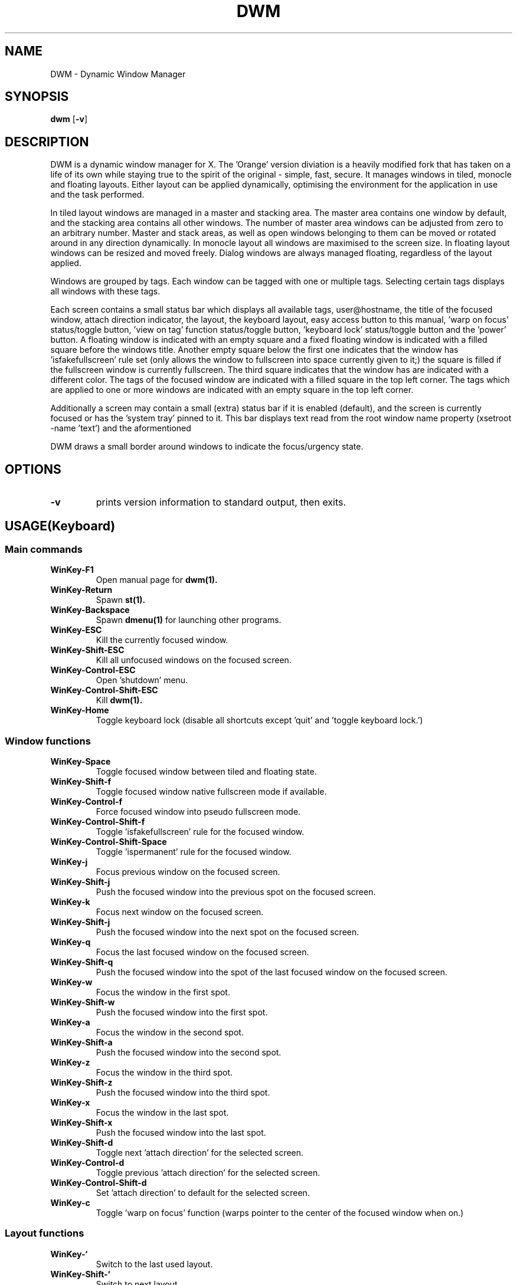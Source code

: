 .TH DWM 1 DWM\-VERSION
.SH NAME
DWM \- Dynamic Window Manager
.SH SYNOPSIS
.B dwm
.RB [ \-v ]
.SH DESCRIPTION
DWM is a dynamic window manager for X. The 'Orange' version diviation is a
heavily modified fork that has taken on a life of its own while staying true to
the spirit of the original - simple, fast, secure. It manages windows in tiled,
monocle and floating layouts. Either layout can be applied dynamically,
optimising the environment for the application in use and the task performed.
.P
In tiled layout windows are managed in a master and stacking area. The master
area contains one window by default, and the stacking area contains all other
windows. The number of master area windows can be adjusted from zero to an
arbitrary number. Master and stack areas, as well as open windows belonging
to them can be moved or rotated around in any direction dynamically. In monocle
layout all windows are maximised to the screen size. In floating layout windows
can be resized and moved freely. Dialog windows are always managed floating,
regardless of the layout applied.
.P
Windows are grouped by tags. Each window can be tagged with one or multiple
tags. Selecting certain tags displays all windows with these tags.
.P
Each screen contains a small status bar which displays all available tags,
user@hostname, the title of the focused window, attach direction indicator,
the layout, the keyboard layout, easy access button to this manual, 'warp on
focus' status/toggle button, 'view on tag' function status/toggle button, 'keyboard
lock' status/toggle button and the 'power' button. A floating window is indicated
with an empty square and a fixed floating window is indicated with a filled
square before the windows title. Another empty square below the first one indicates
that the window has 'isfakefullscreen' rule set (only allows the window to
fullscreen into space currently given to it;) the square is filled if the fullscreen
window is currently fullscreen. The third square indicates that the window has
'ispermanent' rule set (disallows closing of the window by DWM.) The selected tags
are indicated with a different color. The tags of the focused window are indicated
with a filled square in the top left corner.  The tags which are applied to one or
more windows are indicated with an empty square in the top left corner.
.P
Additionally a screen may contain a small (extra) status bar if it is enabled (default),
and the screen is currently focused or has the 'system tray' pinned to it. This bar displays 
text read from the root window name property (xsetroot -name 'text') and the aformentioned
'system tray,' built into DWM to accomodate programs that can be minimized to tray.
.P
DWM draws a small border around windows to indicate the focus/urgency state.
.SH OPTIONS
.TP
.B \-v
prints version information to standard output, then exits.
.SH USAGE(Keyboard)
.SS Main commands
.TP
.B WinKey\-F1
Open manual page for
.BR dwm(1).
.TP
.B WinKey\-Return
Spawn
.BR st(1).
.TP
.B WinKey\-Backspace
Spawn
.BR dmenu(1)
for launching other programs.
.TP
.B WinKey\-ESC
Kill the currently focused window.
.TP
.B WinKey\-Shift\-ESC
Kill all unfocused windows on the focused screen.
.TP
.B WinKey\-Control\-ESC
Open 'shutdown' menu.
.TP
.B WinKey\-Control\-Shift\-ESC
Kill
.BR dwm(1).
.TP
.B WinKey\-Home
Toggle keyboard lock (disable all shortcuts except 'quit' and 'toggle keyboard lock.')
.SS Window functions
.TP
.B WinKey\-Space
Toggle focused window between tiled and floating state.
.TP
.B WinKey\-Shift\-f
Toggle focused window native fullscreen mode if available.
.TP
.B WinKey\-Control\-f
Force focused window into pseudo fullscreen mode.
.TP
.B WinKey\-Control\-Shift\-f
Toggle 'isfakefullscreen' rule for the focused window.
.TP
.B WinKey\-Control\-Shift\-Space
Toggle 'ispermanent' rule for the focused window.
.TP
.B WinKey\-j
Focus previous window on the focused screen.
.TP
.B WinKey\-Shift\-j
Push the focused window into the previous spot on the focused screen.
.TP
.B WinKey\-k
Focus next window on the focused screen.
.TP
.B WinKey\-Shift\-j
Push the focused window into the next spot on the focused screen.
.TP
.B WinKey\-q
Focus the last focused window on the focused screen.
.TP
.B WinKey\-Shift\-q
Push the focused window into the spot of the last focused window on the focused screen.
.TP
.B WinKey\-w
Focus the window in the first spot.
.TP
.B WinKey\-Shift\-w
Push the focused window into the first spot.
.TP
.B WinKey\-a
Focus the window in the second spot.
.TP
.B WinKey\-Shift\-a
Push the focused window into the second spot.
.TP
.B WinKey\-z
Focus the window in the third spot.
.TP
.B WinKey\-Shift\-z
Push the focused window into the third spot.
.TP
.B WinKey\-x
Focus the window in the last spot.
.TP
.B WinKey\-Shift\-x
Push the focused window into the last spot.
.TP
.B WinKey\-Shift\-d
Toggle next 'attach direction' for the selected screen.
.TP
.B WinKey\-Control\-d
Toggle previous 'attach direction' for the selected screen.
.TP
.B WinKey\-Control\-Shift\-d
Set 'attach direction' to default for the selected screen.
.TP
.B WinKey\-c
Toggle 'warp on focus' function (warps pointer to the center of the focused window when on.)
.SS Layout functions
.TP
.B WinKey\-`
Switch to the last used layout.
.TP
.B WinKey\-Shift\-`
Switch to next layout.
.TP
.B WinKey\-Control\-`
Switch to previous layout.
.TP
.B WinKey\-Shift\-Control\-f
Toggle monocle layout.
.SS Tiled layout manipulation functions.
.TP
.B WinKey\-Shift\-n
Increase 'nmaster' by 1 in 'tiled' layout.
.TP
.B WinKey\-Control\-n
Decrease 'nmaster' by 1 in 'tiled' layout.
.TP
.B WinKey\-r
Move master area around the screen in clockwise direction.
.TP
.B WinKey\-Shift\-r
Toggle the alignment of windows in master area between vertical and horizontal.
.TP
.B WinKey\-Control\-r
Toggle the alignment of windows in stack area between vertical and horizontal.
.TP
.B WinKey\-Control\-Shift\-r
Execute all 3 'tiled' layout (listed above) manipulation functions at once.
.TP
.B WinKey\-h
Decrease size of the master area.
.TP
.B WinKey\-Shift\-h
Decrease size of windowd in the master area.
.TP
.B WinKey\-Control\-h
Decrease size of windowd in the stack area.
.TP
.B WinKey\-Control\-Shift\-h
Execute all 3 size decreasing functions (listed above.)
.TP
.B WinKey\-l
Increase size of the master area.
.TP
.B WinKey\-Shift\-l
Increase size of windowd in the master area.
.TP
.B WinKey\-Control\-l
Increase size of windows in the stack area.
.TP
.B WinKey\-Control\-Shift\-l
Execute all 3 size increasing functions (listed above.)
.SS Tag functions
.TP
.B WinKey\-[1..9]
View windows tagged with nth tag.
.TP
.B WinKey\-Shift\-[1..9]
Tag the focused window with nth tag.
.TP
.B WinKey\-Control\-[1..9]
View/remove all windows tagged with nth tag.
.TP
.B WinKey\-Control\-Shift\-[1..9]
Apply nth tag to the focused window in addition to the tag(s) already applied to it.
.TP
.B WinKey\-0
View all tags together.
.TP
.B WinKey\-Shift\-0
Tag the focused window with all tags.
.TP
.B WinKey\-Tab
Toggle to last selected tags.
.TP
.B WinKey\-Shift\-Tab
Toggle to tag on the right of the currently selected.
.TP
.B WinKey\-Control\-Tab
Toggle to tag on the left of the currently selected.
.TP
.B WinKey\-v
Toggle 'view on tag' function (view the tag window was tagged with.)
.SS Monitor functions
.TP
.B WinKey\-,
Focus previous monitor.
.TP
.B WinKey\-Shift\-,
Tag previous monitor.
.TP
.B WinKey\-.
Focus next monitor.
.TP
.B WinKey\-Shift\-.
Tag next monitor
.SS Cosmetic functions
.TP
.B WinKey\-b
Toggle bars on the selected screen.
.TP
.B WinKey\-Shift\-b
Toggle main bar on the selected screen.
.TP
.B WinKey\-Control\-b
Toggle extra bar on the selected screen.
.TP
.B WinKey\-Control\-Shift\-b
Swap bar positions.
.TP
.B WinKey\-t
Toggle between tags appearances on the selected screen.
.TP
.B WinKey\-Shift\-t
Hide vacant tags on the selected screen.
.TP
.B WinKey\-Shift\-p
Increase window border size on the selected screen.
.TP
.B WinKey\-Control\-p
Decrease window border size on the selected screen.
.TP
.B WinKey\-Control\-Shift\-p
Set window border size to default on the selected screen.
.TP
.B WinKey\-i
Toggle gaps in 'monocle' layout on the selected screen.
.TP
.B WinKey\-Shift\-i
Increase size of inner gaps on the selected screen.
.TP
.B WinKey\-Control\-i
Decrease size of inner gaps on the selected screen.
.TP
.B WinKey\-Control\-Shift\-i
Set size of inner gaps to default on the selected screen.
.TP
.B WinKey\-i
Toggle gaps in 'tiled' layout when only 1 window is visible on the selected screen.
.TP
.B WinKey\-Shift\-i
Increase size of outer gaps on the selected screen.
.TP
.B WinKey\-Control\-i
Decrease size of outer gaps on the selected screen.
.TP
.B WinKey\-Control\-Shift\-i
Set size of outer gaps to default on the selected screen.
.SH USAGE(Mouse)
.SS Tags
.TP
.B Button1
View windows tagged with the selected tag.
.TP
.B Button3
View/remove all windows tagged with the selected tag.
.TP
.B WinKey\-Button1
Tag the focused window with the selected tag.
.TP
.B WinKey\-Button3
Apply the selected tag to the focused window in addition to the tag(s) already applied to it.
.SS User@Hostname
.TP
.B Button1
Spawn
.BR st(1).
.TP
.B Button3
Spawn
.BR neofetch(1).
.SS Window title
.TP
.B -Button1
Spawn
.BR Scratchpad.
.TP
.B -Button3
Spawn
.BR dmenu(1)
for launching other programs.
.SS Attach direction
.TP
.B Button1
Toggle next 'attach direction.'
.TP
.B Button2
Set 'attach direction' to default.
.TP
.B Button3
Toggle previous 'attach direction.'
.SS Layout symbol
.TP
.B Button1
Toggle next layout.
.TP
.B Button2
Toggle floating layout.
.TP
.B Button3
Toggle previous layout.
.SS Keyboard layout
.TP
.B Button1
Open manual page for
.BR setxkbmap(1).
.SS Keyboard shortcuts
.TP
.B Button1
Open manual page for
.BR dwm(1).
.TP
.B Button3
Open manual page for
.BR dmenu(1).
.SS Warp pointer
.TP
.B Button1
Toggle 'warp on focus.'
.SS View on tag
.TP
.B Button1
Toggle 'view on tag' function (view the tag window was tagged with.)
.SS Keyboard lock
.TP
.B Button1
Toggle 'Keyboard lock.'
.SS Power
.TP
.B Button1
Open 'shutdown' menu.
.SS Window
.TP
.B WinKey\-Button1
Move focused window while dragging. Tiled windows will be toggled to the floating state.
.TP
.B WinKey\-Button2
Toggles focused window between floating and tiled state.
.TP
.B WinKey\-Button3
Resize focused window while dragging. Tiled windows will be toggled to the floating state.
.SS Extra bar
.TP
.B WinKey\-Button1
Open manual page for
.BR xsetroot(1).
.SH CUSTOMIZATION
DWM is customized by creating a custom config.h and (re)compiling the source
code. This keeps it fast, secure and simple.
.SH SEE ALSO
.BR dmenu (1),
.BR st (1)
.SH ISSUES
.SS Java
Java applications which use the XToolkit/XAWT backend may draw grey windows
only. The XToolkit/XAWT backend breaks ICCCM-compliance in recent JDK 1.5 and early
JDK 1.6 versions, because it assumes a reparenting window manager. Possible workarounds
are using JDK 1.4 (which doesn't contain the XToolkit/XAWT backend) or setting the
environment variable
.BR AWT_TOOLKIT=MToolkit
(to use the older Motif backend instead) or running
.B xprop -root -f _NET_WM_NAME 32a -set _NET_WM_NAME LG3D
or
.B wmname LG3D
(to pretend that a non-reparenting window manager is running that the
XToolkit/XAWT backend can recognize) or when using OpenJDK setting the environment variable
.BR _JAVA_AWT_WM_NONREPARENTING=1 .
.SS Possible multi-monitor issues
Although all DWM functions support multi-monitor setups, due to lack of testing there might
be some (easily fixable) unexpected behaviour issues with multi-monitor setups.
.SH BUGS
Open issue on Github page with a detailed description and how to repplicate the bug or
send the bug report with a patch to miskuzius at gmail dot com.
